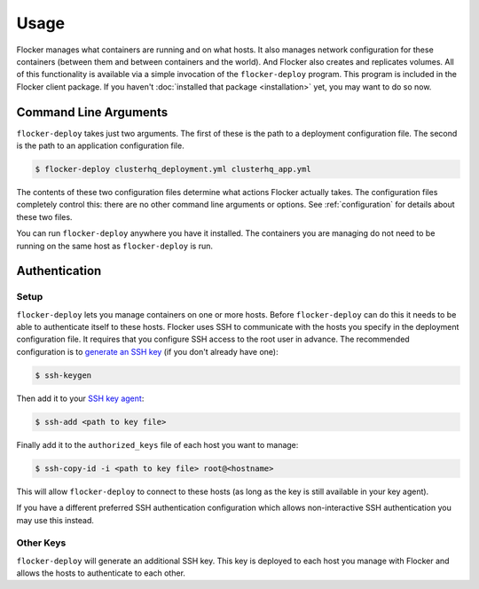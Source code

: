 =====
Usage
=====

Flocker manages what containers are running and on what hosts.
It also manages network configuration for these containers (between them and between containers and the world).
And Flocker also creates and replicates volumes.
All of this functionality is available via a simple invocation of the ``flocker-deploy`` program.
This program is included in the Flocker client package.
If you haven't :doc:`installed that package <installation>` yet, you may want to do so now.

Command Line Arguments
======================

``flocker-deploy`` takes just two arguments.
The first of these is the path to a deployment configuration file.
The second is the path to an application configuration file.

.. code-block:: console

    $ flocker-deploy clusterhq_deployment.yml clusterhq_app.yml

The contents of these two configuration files determine what actions Flocker actually takes.
The configuration files completely control this: there are no other command line arguments or options.
See :ref:`configuration` for details about these two files.

You can run ``flocker-deploy`` anywhere you have it installed.
The containers you are managing do not need to be running on the same host as ``flocker-deploy`` is run.

Authentication
==============

Setup
-----

``flocker-deploy`` lets you manage containers on one or more hosts.
Before ``flocker-deploy`` can do this it needs to be able to authenticate itself to these hosts.
Flocker uses SSH to communicate with the hosts you specify in the deployment configuration file.
It requires that you configure SSH access to the root user in advance.
The recommended configuration is to `generate an SSH key`_ (if you don't already have one):

.. code-block:: console

    $ ssh-keygen

Then add it to your `SSH key agent`_:

.. code-block:: console

    $ ssh-add <path to key file>


Finally add it to the ``authorized_keys`` file of each host you want to manage:

.. code-block:: console

    $ ssh-copy-id -i <path to key file> root@<hostname>

This will allow ``flocker-deploy`` to connect to these hosts (as long as the key is still available in your key agent).

If you have a different preferred SSH authentication configuration which allows non-interactive SSH authentication you may use this instead.

Other Keys
----------

``flocker-deploy`` will generate an additional SSH key.
This key is deployed to each host you manage with Flocker and allows the hosts to authenticate to each other.

.. _`generate an SSH key`: https://en.wikipedia.org/wiki/Ssh-keygen
.. _`SSH key agent`: https://en.wikipedia.org/wiki/Ssh-agent
